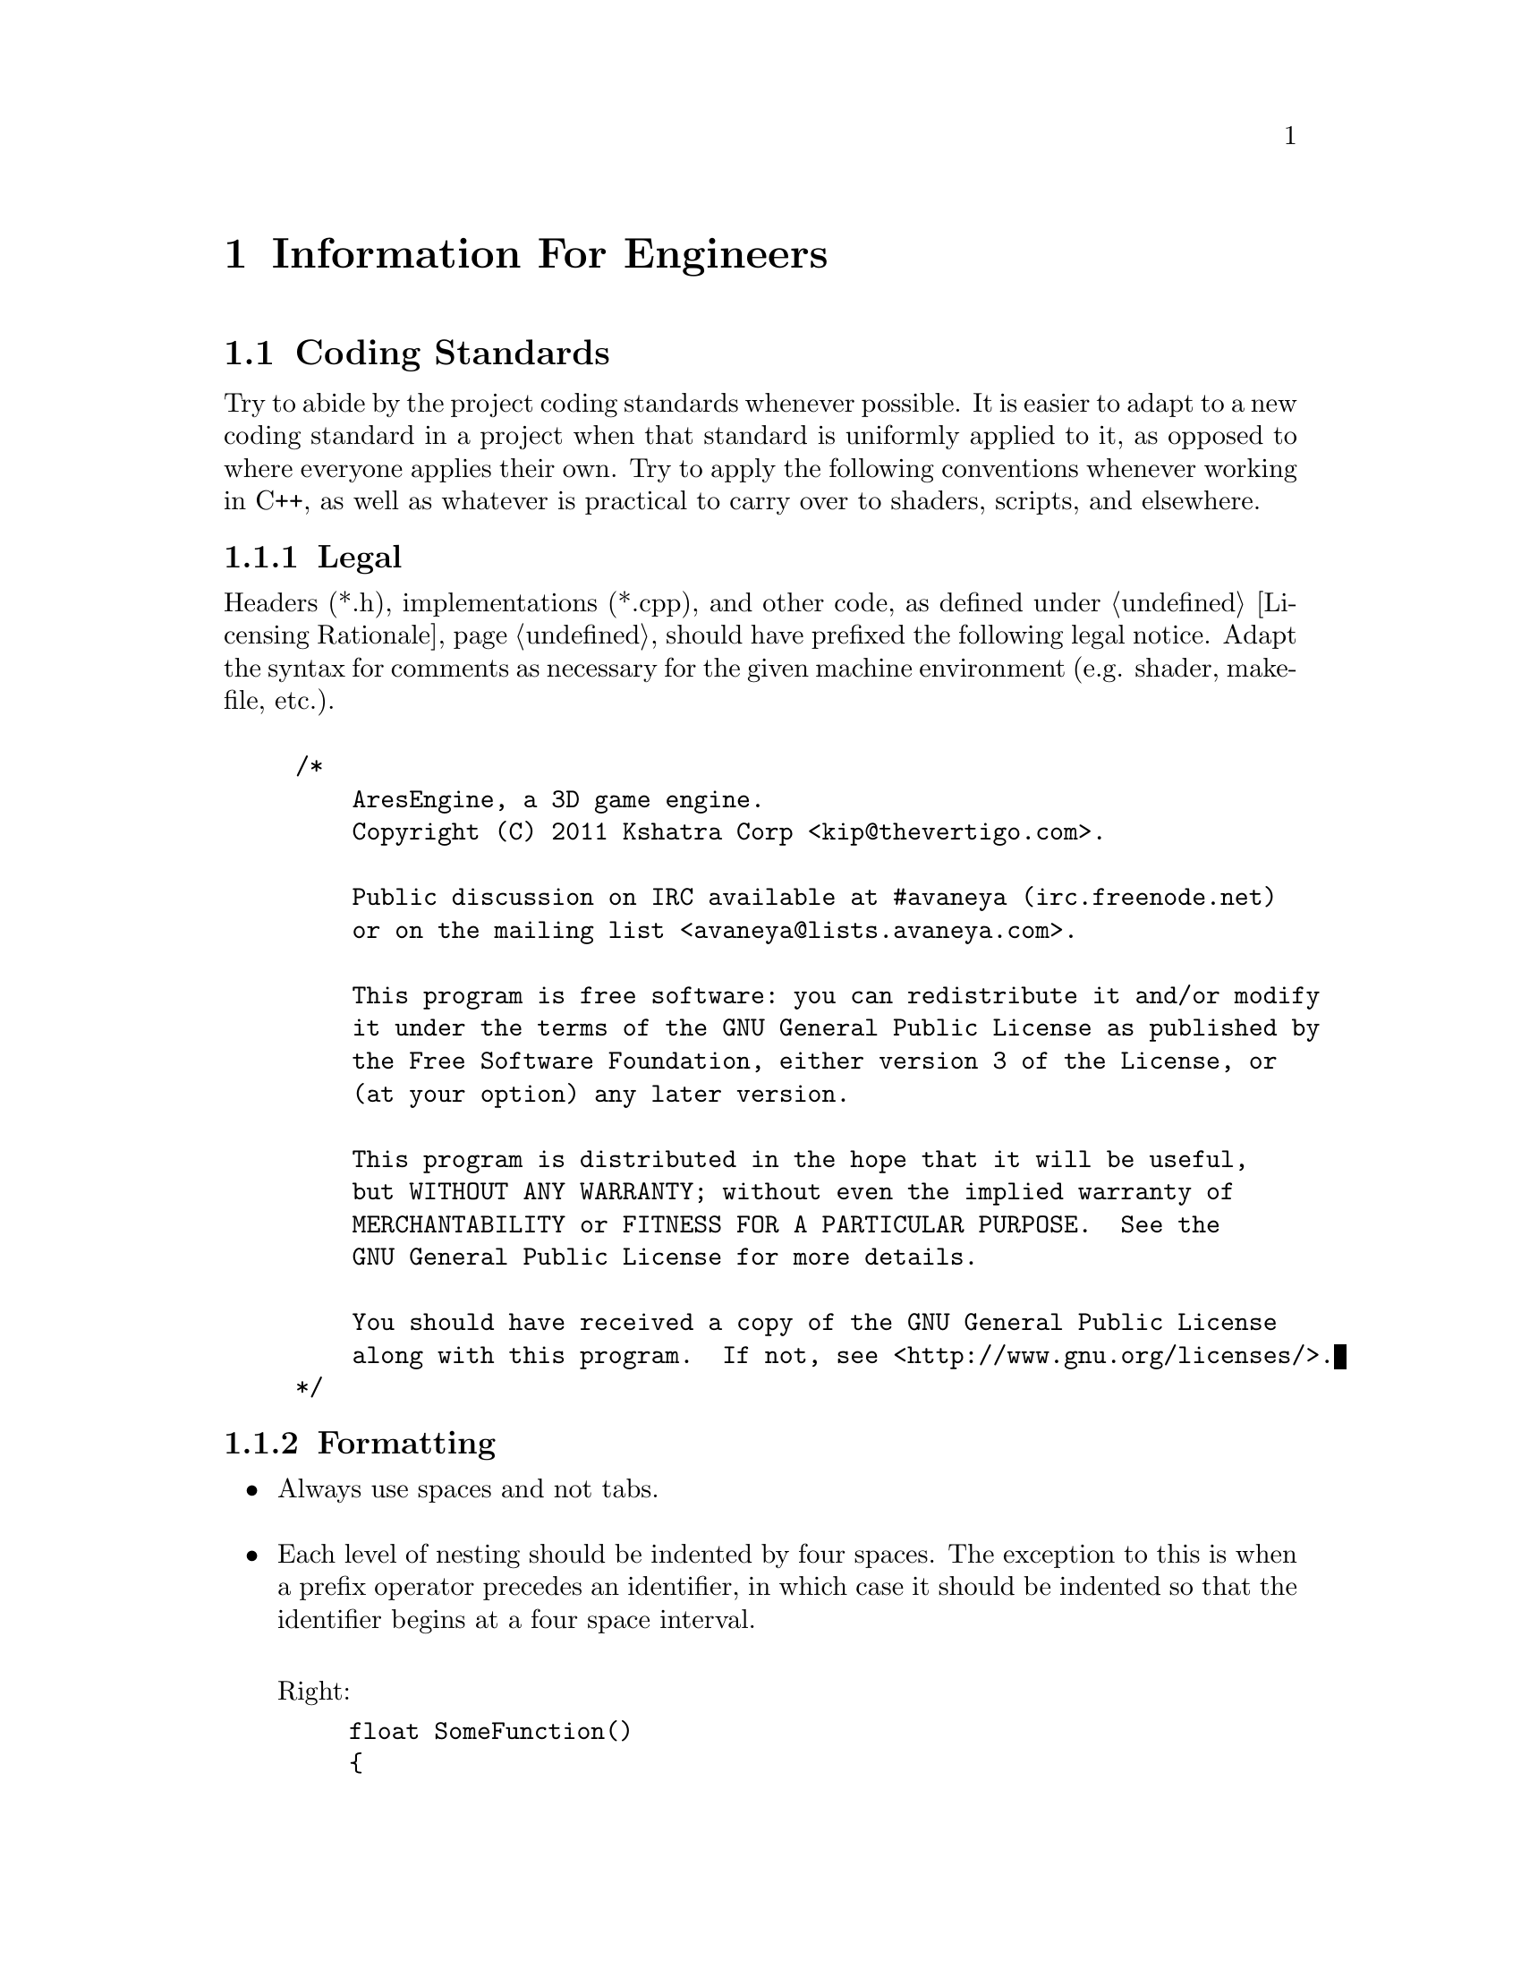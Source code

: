 @c Information For Engineers chapter...
@node Information For Engineers
@chapter Information For Engineers

@section Coding Standards

Try to abide by the project coding standards whenever possible. It is easier to adapt to a new coding standard in a project when that standard is uniformly applied to it, as opposed to where everyone applies their own. Try to apply the following conventions whenever working in C++, as well as whatever is practical to carry over to shaders, scripts, and elsewhere.

@subsection Legal
Headers (*.h), implementations (*.cpp), and other code, as defined under @ref{Licensing Rationale}, should have prefixed the following legal notice. Adapt the syntax for comments as necessary for the given machine environment (e.g. shader, makefile, etc.).
@sp 1

@example
/*
    AresEngine, a 3D game engine.
    Copyright (C) 2011 Kshatra Corp <kip@@thevertigo.com>.

    Public discussion on IRC available at #avaneya (irc.freenode.net)
    or on the mailing list <avaneya@@lists.avaneya.com>.

    This program is free software: you can redistribute it and/or modify
    it under the terms of the GNU General Public License as published by
    the Free Software Foundation, either version 3 of the License, or
    (at your option) any later version.

    This program is distributed in the hope that it will be useful,
    but WITHOUT ANY WARRANTY; without even the implied warranty of
    MERCHANTABILITY or FITNESS FOR A PARTICULAR PURPOSE.  See the
    GNU General Public License for more details.

    You should have received a copy of the GNU General Public License
    along with this program.  If not, see <http://www.gnu.org/licenses/>.
*/
@end example

@subsection Formatting

@itemize

@item
Always use spaces and not tabs.
@sp 1

@item
Each level of nesting should be indented by four spaces. The exception to this is when a prefix operator precedes an identifier, in which case it should be indented so that the identifier begins at a four space interval.
@sp 1

Right:
@example
float SomeFunction()
@{
    int i = 0;
  ++i;
    return 1.0f;
@}
@end example
@sp 1

Wrong:
@example
float SomeFunction()
@{
    int i = 0;
    ++i;
        return 1.0f;
@}
@end example
@sp 1

@item
You do not need to indent to accommodate a namespace when an entire source file is enclosed within one. If only part of the source is enclosed in a namespace, then those parts affected should be indented.
@sp 1

@item
An opening brace appears on the next line as preceding code.
@sp 1

Right:
@example
float SomeFunction()
@{
    for(int x = 0; x < 100; ++x)
    @{
        ...
    @}
@}
@end example
@sp 1

Wrong:
@example
float SomeFunction() @{
    for(int x = 0; x < 100; ++x) @{
        ...
    @}
@}
@end example
@sp 1

@item
Put spaces around binary operands
@sp 1

Right:
@example
A = X + Y;
if(X == Y)
    ...
@end example
@sp 1

Wrong:
@example
A = X+Y;
if(X==Y)
    ...
@end example
@sp 1

@item
There is no space between unary operators and the affected variable's name.
@sp 1

@item
When accessing an array, there is no space between the array name and the opening left bracket. 
@sp 1

Right:
@example
int n[100];
y = n[3];
@end example
@sp 1

Wrong:
@example
int n [100];
y = n [3];
@end example
@sp 1

@item
The if, for, and while keywords are not followed by a space separating them and the left parenthesis. 
@sp 1

Right:
@example
if(x == 4)
    return;
@end example
@sp 1

Wrong:
@example
if (x == 4)
    return;
@end example
@sp 1

@item
When declaring variables, align the variable names on the same column evenly divisible by four.
@sp 1

Right:
@example
int     Count;
bool    Complete;
Window  MainWindow;
@end example
@sp 1

Wrong:
@example
int Count;
bool Complete;
Window MainWindow;
@end example
@sp 1

@item
When calling a function, definitions and function declarations should have no space between the function name and the following left parenthesis.
@sp 1

Right:
@example
int Add(int a, int b)
@{ 
    ... 
@}
@sp 1

int i = Add(4, 5);
@end example
@sp 1

Wrong:
@example
int Add (int a, int b)
@{
    ...
@}
@sp 1

int i = Add (4, 5);
@end example
@sp 1

@item
When calling a function or making a function declaration, no space appears after the left parenthesis or before the right parenthesis.
@sp 1

Right:
@example
foo(x, y);
bar(z);
baz();
@end example
@sp 1

Wrong:
@example
foo( x, y );
bar( z );
baz( );
@end example
@sp 1

@item
A brace preceding or following an else keyword appears on the same line as the else. A statement following an else keyword appears on the same line as the else. 
@sp 1

Right:
@example
if(x == 4)
@{
    ...
@}
else
  ++y;

if(x == 4)
@{
    ...
@}
else
@{
    ...
@}
@end example
@sp 1

Wrong:
@example
if(x == 4) @{
    ...
@}
else ++y;

if(x == 4) @{
    ...
@} else ++y;

if(x == 4) @{
    ...
@}
else @{
    ...
@}
@end example
@sp 1

@item
A brace preceding a catch keyword appears on a separate line as the catch. 
@sp 1

Right:
@example
try
@{
    ...
@}

catch(Error SomeError)
@{
    ...
@}
@end example
@sp 1

@item
A value in a return statement is parenthesized where it contains more than one term.
@sp 1

Right:
@example
return x;
return (a + b);
@end example
@sp 1

Wrong:
@example
return (x);
return a + b;
@end example
@sp 1

@item
If the body of an if, for, while or similar statement consists of a single statement, the statement does not need to be surrounded by braces.
@sp 1

Right:
@example
if(x == 3)
  ++x;
@end example
@sp 1

@end itemize

@subsection Naming
@sp 1

@itemize
@item
Do not use Hungarian notation. We prefix objects to denote scope only.
@sp 1

Member of a global namespace:
@example
g_Wheels
@end example
@sp 1

Member of a structure or class:
@example
m_Wheels
@end example
@sp 1

Static member of a structure or class:
@example
ms_Wheels
@end example
@sp 1

@item
Class and object names should be intuitive, try to avoid abbreviations, and each word should begin with a capital letter. Modern storage mediums can afford to go easy on brevity to allow for clarity.
@sp 1

Right:
@example
// Class for abstracting a camera interface...
class Camera
{
    ...
};

// Create a camera...
Camera LogitechCamera;
@end example

Wrong:
@example
class cam
{
    ...
};

cam log;
@end example

@end itemize

@subsection Structure

@subsection Comments
@sp 1

@itemize
@item
Comments should begin with a single space, then a capital letter and end with a trailing ellipses. 
@sp 1

Right:
@example
// Load the image...
GrayImage = cvLoadImage(Path.mb_str(), CV_LOAD_IMAGE_GRAYSCALE);
@end example
@sp 1

Wrong:
@example
GrayImage = cvLoadImage(Path.mb_str(), CV_LOAD_IMAGE_GRAYSCALE);//load the image.
@end example
@sp 1

@item
The farther left the comment, the higher level and abstract what you are trying to do is. The farther right, the more detailed they are. You can think of a given level of indentation as elaborating on how to carry out what was described at a higher (less indented) level. It should be possible in many cases to strip away all the code, except the comments, and still understand what it is that you were trying to do.
@sp 1

Before:
@example
// Analyze single image...
void AnalysisThread::AnalyzeImage(wxString Path)
@{
    // Variables...
    IplImage   *GrayImage   = NULL;
    wxString    TempString;

    // Reset the tracker, if not already...
    Frame.Tracker.Reset(0);

    // Load the image...
    GrayImage = cvLoadImage(Path.mb_str(), CV_LOAD_IMAGE_GRAYSCALE);

        // Failed to load media...
        if(!GrayImage)
        @{
            // Alert...
            wxLogError(wxT("Unable to load image. It may be in an unrecognized"
                           " format."));
            
            // Abort...
            return;
        @}

    // Feed into tracker...
    Frame.Tracker.Advance(pGrayImage);
    
    // Cleanup gray image...
    cvReleaseImage(&GrayImage);
@}
@end example
@sp 1

Stripped:
@example
// Analyze single image...

    // Variables...

    // Reset the tracker, if not already...

    // Load the image...

        // Failed to load media...

            // Alert...

            // Abort...

    // Feed into tracker...
    
    // Cleanup gray image...
@end example
@sp 1

@item
A single blank line should appear between each pair of functions or methods. 
@sp 1

@item
Do not use a blank line after an opening brace or before a closing brace.
@sp 1

@item
Do not use duplicate blank lines.
@sp 1
@end itemize

@c AresEngine architectural design
@section Architecture

The engine which powers Avaneya is called the @i{AresEngine}. It is designed to provide for the game, but kept architecturally general enough to lend itself to other projects. If you do not know what a game engine is, Jason Gregory's book @i{Game Engine Programming}@footnote{@xref{Resources for Engineers} for details.} is highly recommended.

@subsection Artificial Intelligence
@subsection Audio
@subsection Configuration
@subsection Console
@subsection Design Patterns
@subsection Engine
@subsection Events
@subsection File System
@subsection Gooey
@subsection Human Interface
@subsection Logging & Error Control
@subsection Logging State Diagram
@subsection Mathematical
@subsection Miscellaneous
@subsection Physics
@subsection Resources
@subsection Scripting

